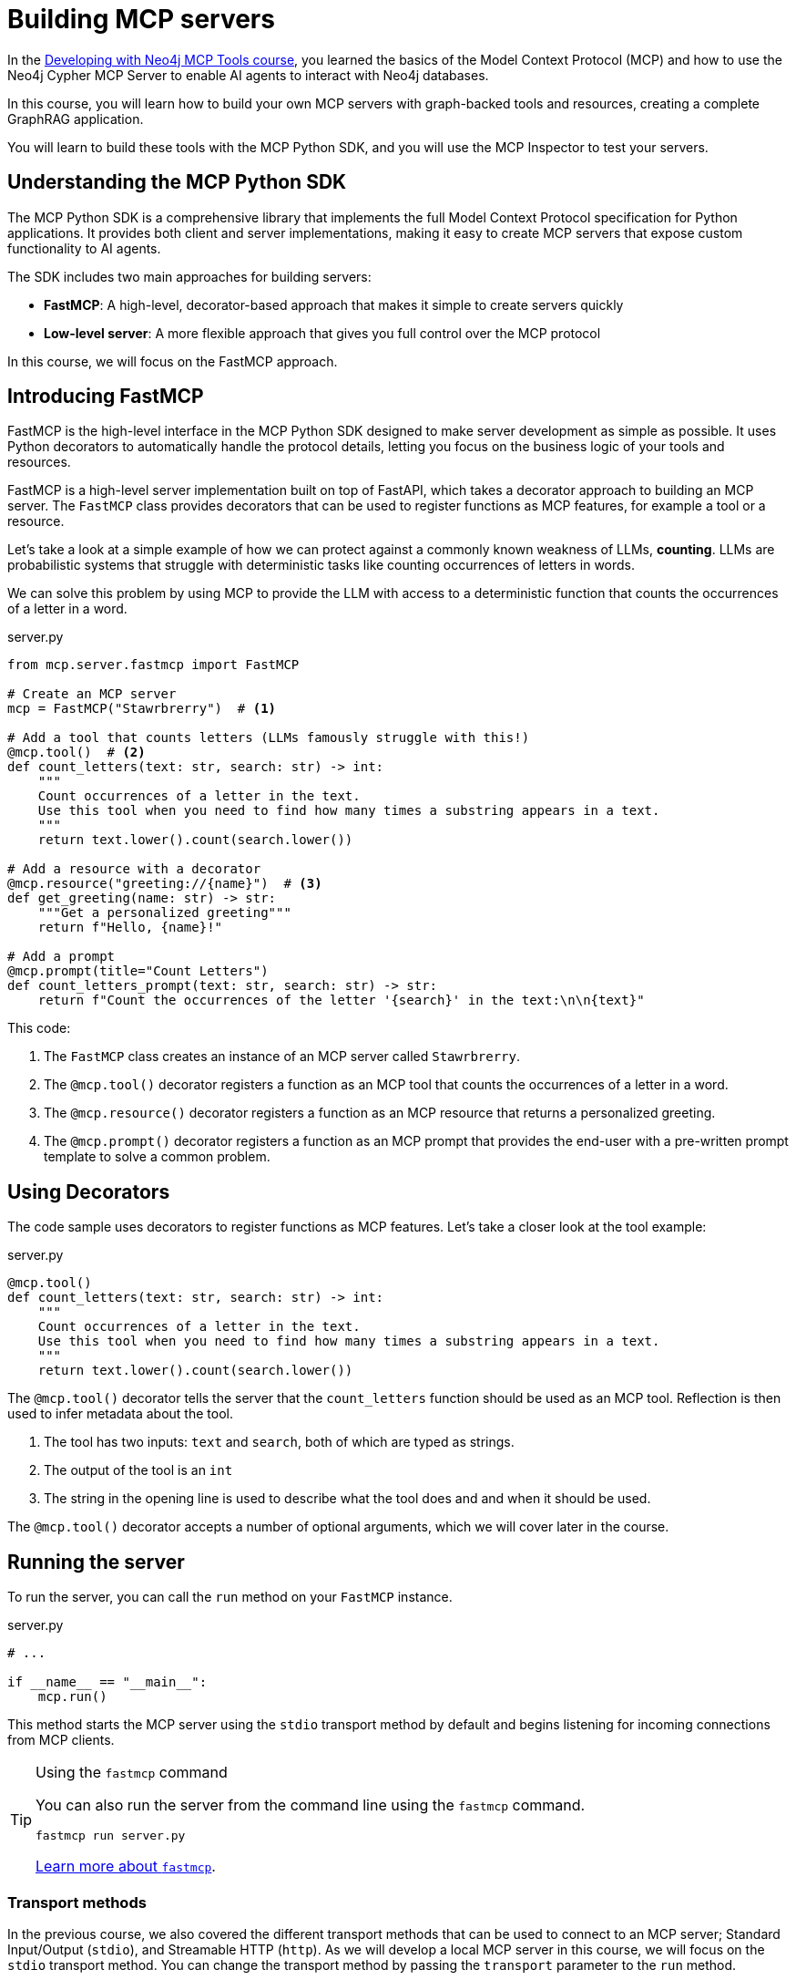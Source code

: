 = Building MCP servers
:type: lesson
:order: 1

In the link:/courses/genai-mcp-neo4j-tools/[Developing with Neo4j MCP Tools course], you learned the basics of the Model Context Protocol (MCP) and how to use the Neo4j Cypher MCP Server to enable AI agents to interact with Neo4j databases.

In this course, you will learn how to build your own MCP servers with graph-backed tools and resources, creating a complete GraphRAG application.

You will  learn to build these tools with the MCP Python SDK, and you will use the MCP Inspector to test your servers.


== Understanding the MCP Python SDK

The MCP Python SDK is a comprehensive library that implements the full Model Context Protocol specification for Python applications.
It provides both client and server implementations, making it easy to create MCP servers that expose custom functionality to AI agents.


The SDK includes two main approaches for building servers:

* **FastMCP**: A high-level, decorator-based approach that makes it simple to create servers quickly
* **Low-level server**: A more flexible approach that gives you full control over the MCP protocol

In this course, we will focus on the FastMCP approach.

== Introducing FastMCP

FastMCP is the high-level interface in the MCP Python SDK designed to make server development as simple as possible.
It uses Python decorators to automatically handle the protocol details, letting you focus on the business logic of your tools and resources.

FastMCP is a high-level server implementation built on top of FastAPI, which takes a decorator approach to building an MCP server.
The `FastMCP` class provides decorators that can be used to register functions as MCP features, for example a tool or a resource.

Let's take a look at a simple example of how we can protect against a commonly known weakness of LLMs, **counting**.
LLMs are probabilistic systems that struggle with deterministic tasks like counting occurrences of letters in words.

We can solve this problem by using MCP to provide the LLM with access to a deterministic function that counts the occurrences of a letter in a word.


[source,python]
.server.py
----
from mcp.server.fastmcp import FastMCP 

# Create an MCP server
mcp = FastMCP("Stawrbrerry")  # <1>

# Add a tool that counts letters (LLMs famously struggle with this!)
@mcp.tool()  # <2>
def count_letters(text: str, search: str) -> int:
    """
    Count occurrences of a letter in the text.
    Use this tool when you need to find how many times a substring appears in a text.
    """
    return text.lower().count(search.lower()) 

# Add a resource with a decorator
@mcp.resource("greeting://{name}")  # <3>
def get_greeting(name: str) -> str:
    """Get a personalized greeting"""
    return f"Hello, {name}!"

# Add a prompt
@mcp.prompt(title="Count Letters")
def count_letters_prompt(text: str, search: str) -> str:
    return f"Count the occurrences of the letter '{search}' in the text:\n\n{text}"

----

This code: 

1. The `FastMCP` class creates an instance of an MCP server called `Stawrbrerry`.
2. The `@mcp.tool()` decorator registers a function as an MCP tool that counts the occurrences of a letter in a word.
3. The `@mcp.resource()` decorator registers a function as an MCP resource that returns a personalized greeting.
4. The `@mcp.prompt()` decorator registers a function as an MCP prompt that provides the end-user with a pre-written prompt template to solve a common problem.

== Using Decorators 

The code sample uses decorators to register functions as MCP features. 
Let's take a closer look at the tool example: 

[source,python]
.server.py
----
@mcp.tool()
def count_letters(text: str, search: str) -> int:
    """
    Count occurrences of a letter in the text.
    Use this tool when you need to find how many times a substring appears in a text.
    """
    return text.lower().count(search.lower()) 
----

The `@mcp.tool()` decorator tells the server that the `count_letters` function should be used as an MCP tool.
Reflection is then used to infer metadata about the tool. 

1. The tool has two inputs: `text` and `search`, both of which are typed as strings.
2. The output of the tool is an `int`
3. The string in the opening line is used to  describe what the tool does and and when it should be used.

The `@mcp.tool()` decorator accepts a number of optional arguments, which we will cover later in the course.


== Running the server 

To run the server, you can call the `run` method on your `FastMCP` instance. 

[source,python]
.server.py
----
# ...

if __name__ == "__main__":
    mcp.run()
----

This method starts the MCP server using the `stdio` transport method by default and begins listening for incoming connections from MCP clients.


[TIP]
.Using the `fastmcp` command
====

You can also run the server from the command line using the `fastmcp` command.

[source,bash]
----
fastmcp run server.py
----

link:https://github.com/jlowin/fastmcp[Learn more about `fastmcp`].
====


=== Transport methods 

In the previous course, we also covered the different transport methods that can be used to connect to an MCP server; Standard Input/Output (`stdio`), and Streamable HTTP (`http`).
As we will develop a local MCP server in this course, we will focus on the `stdio` transport method.  You can change the transport method by passing the `transport` parameter to the `run` method.

[source,python]
----
mcp.run(
    transport="http", 
    host="127.0.0.1", 
    port=8000, 
    path="/mcp"
)
----

Streaming HTTP is recommended for web deployments.  

[TIP]
.The `fastmcp` command line tool
====
You can also provide the `--transport`, `--host`, `--port`, and `--path` flags to the `fastmcp` command.
====


[.summary]
== Summary

In this lesson, you learned the foundational concepts for building MCP servers with Python:

* **MCP Python SDK** - A comprehensive library that implements the full MCP specification, providing both client and server implementations
* **FastMCP** - A high-level, decorator-based approach that simplifies server development by automatically handling protocol details
* **Decorators** - Use `@mcp.tool()`, `@mcp.resource()`, and `@mcp.prompt()` to register functions as MCP features
* **Transport methods** - Run servers using `stdio` (default) for local development or `http` for web deployments

In the next lesson, you will create your first MCP server using FastMCP and test it with the MCP Inspector.
